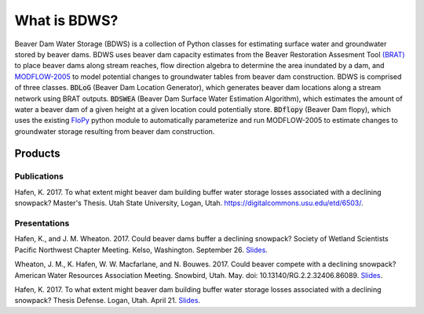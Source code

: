 What is BDWS?
=============

.. image:: images/bdws.gif
    :width: 100%

Beaver Dam Water Storage (BDWS) is a collection of Python classes for estimating surface water and groundwater stored
by beaver dams. BDWS uses beaver dam capacity estimates from the Beaver Restoration Assesment Tool
`(BRAT) <http://brat.joewheaton.org>`_ to place beaver dams along stream reaches, flow direction algebra to determine the area
inundated by a dam, and `MODFLOW-2005 <https://water.usgs.gov/ogw/modflow/mf2005.html>`_ to model potential changes to
groundwater tables from beaver dam construction. BDWS is comprised of three classes. :code:`BDLoG` (Beaver Dam Location
Generator), which generates beaver dam locations along a stream network using BRAT outputs. :code:`BDSWEA` (Beaver Dam
Surface Water Estimation Algorithm), which estimates the amount of water a beaver dam of a given height at a given
location could potentially store. :code:`BDflopy` (Beaver Dam flopy), which uses the existing
`FloPy <https://modflowpy.github.io/flopydoc/>`_ python module to automatically parameterize and run MODFLOW-2005 to
estimate changes to groundwater storage resulting from beaver dam construction.

Products
--------

Publications
~~~~~~~~~~~~

Hafen, K. 2017. To what extent might beaver dam building buffer water storage losses associated with a declining snowpack? Master's Thesis. Utah State University, Logan, Utah. https://digitalcommons.usu.edu/etd/6503/.

Presentations
~~~~~~~~~~~~~

Hafen, K., and J. M. Wheaton. 2017. Could beaver dams buffer a declining snowpack? Society of Wetland Scientists Pacific Northwest Chapter Meeting. Kelso, Washington. September 26.
`Slides <https://docs.google.com/presentation/d/141XedAGbuG7foso-tV6LOS5rT3RdpNE_akrNhYz3Sj4/edit?usp=sharing>`_.

Wheaton, J. M., K. Hafen, W. W. Macfarlane, and N. Bouwes. 2017. Could beaver compete with a declining snowpack? American Water Resources Association Meeting. Snowbird, Utah. May. doi: 10.13140/RG.2.2.32406.86089.
`Slides <https://www.researchgate.net/publication/318351273_Could_beaver_compete_with_a_declining_snowpack>`_.

Hafen, K. 2017. To what extent might beaver dam building buffer water storage losses associated with a declining snowpack? Thesis Defense. Logan, Utah. April 21.
`Slides <https://docs.google.com/presentation/d/1kQZ21aLvOxW3n7COvL8z3HYixUsiVAexQXGjzn1BhjE/edit?usp=sharing>`_.
